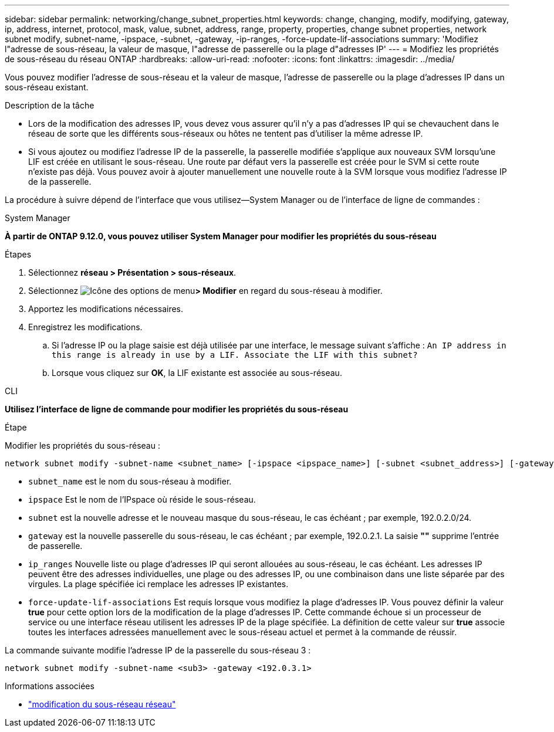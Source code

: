 ---
sidebar: sidebar 
permalink: networking/change_subnet_properties.html 
keywords: change, changing, modify, modifying, gateway, ip, address, internet, protocol, mask, value, subnet, address, range, property, properties, change subnet properties, network subnet modify, subnet-name, -ipspace, -subnet, -gateway, -ip-ranges, -force-update-lif-associations 
summary: 'Modifiez l"adresse de sous-réseau, la valeur de masque, l"adresse de passerelle ou la plage d"adresses IP' 
---
= Modifiez les propriétés de sous-réseau du réseau ONTAP
:hardbreaks:
:allow-uri-read: 
:nofooter: 
:icons: font
:linkattrs: 
:imagesdir: ../media/


[role="lead"]
Vous pouvez modifier l'adresse de sous-réseau et la valeur de masque, l'adresse de passerelle ou la plage d'adresses IP dans un sous-réseau existant.

.Description de la tâche
* Lors de la modification des adresses IP, vous devez vous assurer qu'il n'y a pas d'adresses IP qui se chevauchent dans le réseau de sorte que les différents sous-réseaux ou hôtes ne tentent pas d'utiliser la même adresse IP.
* Si vous ajoutez ou modifiez l'adresse IP de la passerelle, la passerelle modifiée s'applique aux nouveaux SVM lorsqu'une LIF est créée en utilisant le sous-réseau. Une route par défaut vers la passerelle est créée pour le SVM si cette route n'existe pas déjà. Vous pouvez avoir à ajouter manuellement une nouvelle route à la SVM lorsque vous modifiez l'adresse IP de la passerelle.


La procédure à suivre dépend de l'interface que vous utilisez--System Manager ou de l'interface de ligne de commandes :

[role="tabbed-block"]
====
.System Manager
--
*À partir de ONTAP 9.12.0, vous pouvez utiliser System Manager pour modifier les propriétés du sous-réseau*

.Étapes
. Sélectionnez *réseau > Présentation > sous-réseaux*.
. Sélectionnez image:icon_kabob.gif["Icône des options de menu"]*> Modifier* en regard du sous-réseau à modifier.
. Apportez les modifications nécessaires.
. Enregistrez les modifications.
+
.. Si l'adresse IP ou la plage saisie est déjà utilisée par une interface, le message suivant s'affiche :
`An IP address in this range is already in use by a LIF. Associate the LIF with this subnet?`
.. Lorsque vous cliquez sur *OK*, la LIF existante est associée au sous-réseau.




--
.CLI
--
*Utilisez l'interface de ligne de commande pour modifier les propriétés du sous-réseau*

.Étape
Modifier les propriétés du sous-réseau :

....
network subnet modify -subnet-name <subnet_name> [-ipspace <ipspace_name>] [-subnet <subnet_address>] [-gateway <gateway_address>] [-ip-ranges <ip_address_list>] [-force-update-lif-associations <true>]
....
* `subnet_name` est le nom du sous-réseau à modifier.
* `ipspace` Est le nom de l'IPspace où réside le sous-réseau.
* `subnet` est la nouvelle adresse et le nouveau masque du sous-réseau, le cas échéant ; par exemple, 192.0.2.0/24.
* `gateway` est la nouvelle passerelle du sous-réseau, le cas échéant ; par exemple, 192.0.2.1. La saisie *""* supprime l'entrée de passerelle.
* `ip_ranges` Nouvelle liste ou plage d'adresses IP qui seront allouées au sous-réseau, le cas échéant. Les adresses IP peuvent être des adresses individuelles, une plage ou des adresses IP, ou une combinaison dans une liste séparée par des virgules. La plage spécifiée ici remplace les adresses IP existantes.
* `force-update-lif-associations` Est requis lorsque vous modifiez la plage d'adresses IP. Vous pouvez définir la valeur *true* pour cette option lors de la modification de la plage d'adresses IP. Cette commande échoue si un processeur de service ou une interface réseau utilisent les adresses IP de la plage spécifiée. La définition de cette valeur sur *true* associe toutes les interfaces adressées manuellement avec le sous-réseau actuel et permet à la commande de réussir.


La commande suivante modifie l'adresse IP de la passerelle du sous-réseau 3 :

....
network subnet modify -subnet-name <sub3> -gateway <192.0.3.1>
....
.Informations associées
* link:https://docs.netapp.com/us-en/ontap-cli/network-subnet-modify.html["modification du sous-réseau réseau"^]


--
====
